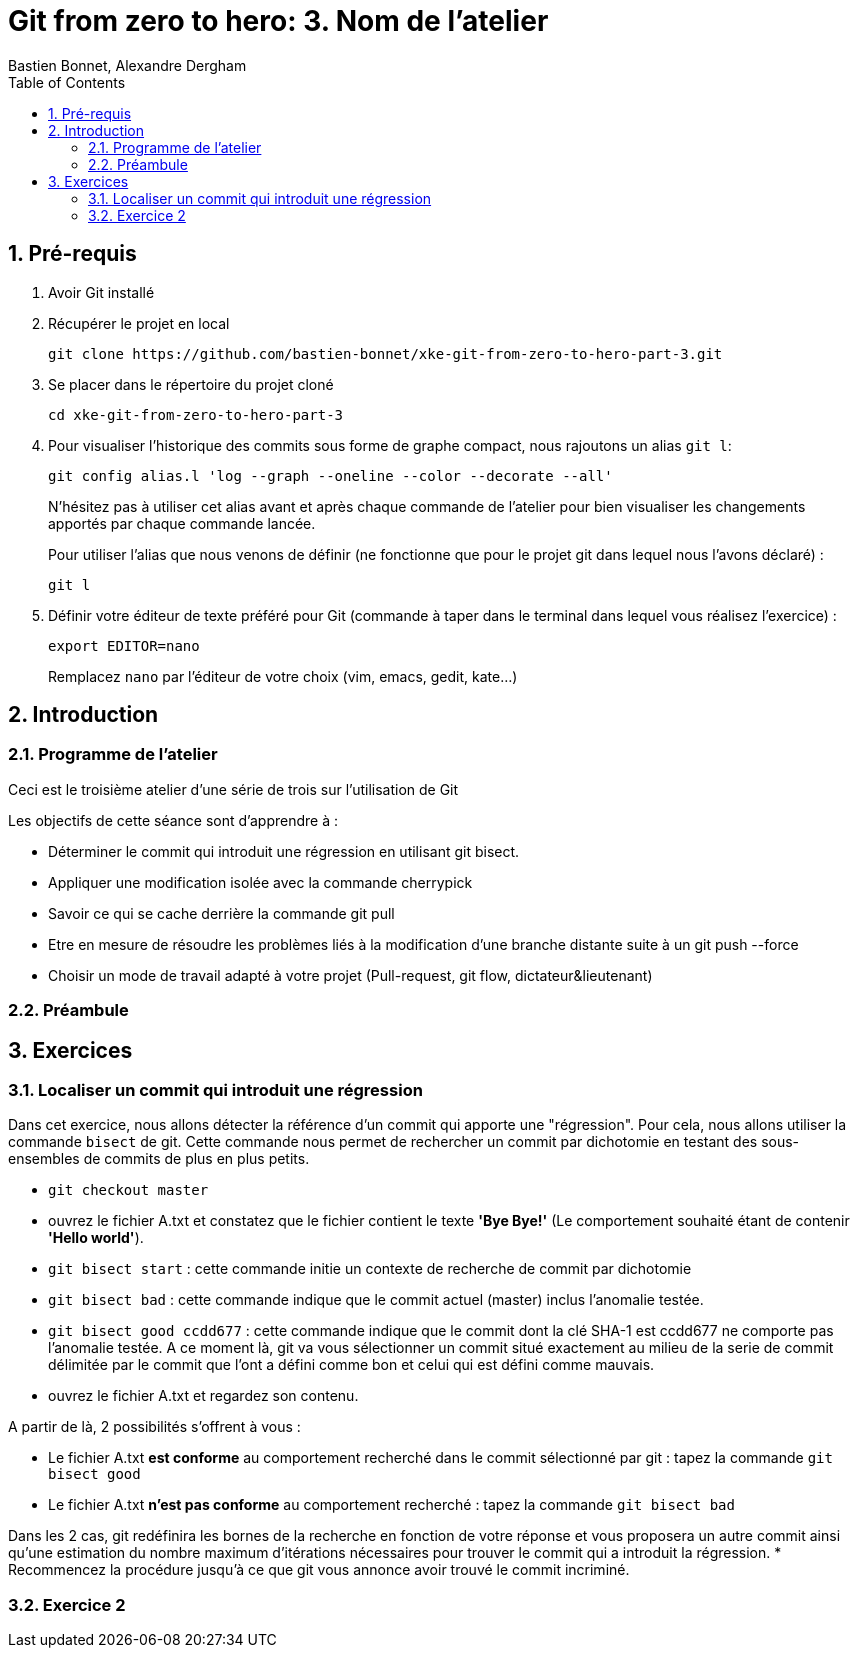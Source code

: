 = Git from zero to hero: 3. Nom de l'atelier
:Author: Bastien Bonnet, Alexandre Dergham
:toc:
:numbered: 1

== Pré-requis

. Avoir Git installé

. Récupérer le projet en local

	git clone https://github.com/bastien-bonnet/xke-git-from-zero-to-hero-part-3.git

. Se placer dans le répertoire du projet cloné

	cd xke-git-from-zero-to-hero-part-3

. Pour visualiser l'historique des commits sous forme de graphe compact, nous rajoutons un alias `git l`:

	git config alias.l 'log --graph --oneline --color --decorate --all'
+
N'hésitez pas à utiliser cet alias avant et après chaque commande de l'atelier pour bien visualiser les changements apportés par chaque commande lancée.
+
Pour utiliser l'alias que nous venons de définir (ne fonctionne que pour le projet git dans lequel nous l'avons déclaré) :

	git l

. Définir votre éditeur de texte préféré pour Git (commande à taper dans le terminal dans lequel vous réalisez l'exercice) :

	export EDITOR=nano
+
Remplacez `nano` par l'éditeur de votre choix (vim, emacs, gedit, kate…)


== Introduction
=== Programme de l'atelier

Ceci est le troisième atelier d'une série de trois sur l'utilisation de Git

Les objectifs de cette séance sont d'apprendre à :

* Déterminer le commit qui introduit une régression en utilisant git bisect.
* Appliquer une modification isolée avec la commande cherrypick
* Savoir ce qui se cache derrière la commande git pull
* Etre en mesure de résoudre les problèmes liés à la modification d'une branche distante suite à un git push --force
* Choisir un mode de travail adapté à votre projet (Pull-request, git flow, dictateur&lieutenant)

=== Préambule

== Exercices

=== Localiser un commit qui introduit une régression
Dans cet exercice, nous allons détecter la référence d'un commit qui apporte une "régression".
Pour cela, nous allons utiliser la commande `bisect` de git.
Cette commande nous permet de rechercher un commit par dichotomie en testant des sous-ensembles de commits de plus en plus petits.

* `git checkout master`
* ouvrez le fichier A.txt et constatez que le fichier contient le texte **'Bye Bye!'** (Le comportement souhaité étant de contenir **'Hello world'**).
* `git bisect start` : cette commande initie un contexte de recherche de commit par dichotomie
* `git bisect bad` : cette commande indique que le commit actuel (master) inclus l'anomalie testée.
* `git bisect good ccdd677` : cette commande indique que le commit dont la clé SHA-1 est ccdd677 ne comporte pas l'anomalie testée. A ce moment là, git va vous sélectionner un commit situé exactement au milieu de la serie de commit délimitée par le commit que l'ont a défini comme bon et celui qui est défini comme mauvais.
* ouvrez le fichier A.txt et regardez son contenu.

A partir de là, 2 possibilités s'offrent à vous :

* Le fichier A.txt **est conforme** au comportement recherché dans le commit sélectionné par git : tapez la commande `git bisect good`
* Le fichier A.txt **n'est pas conforme** au comportement recherché : tapez la commande `git bisect bad`

Dans les 2 cas, git redéfinira les bornes de la recherche en fonction de votre réponse et vous proposera un autre commit ainsi qu'une estimation du nombre maximum d'itérations nécessaires pour trouver le commit qui a introduit la régression.
* Recommencez la procédure jusqu'à ce que git vous annonce avoir trouvé le commit incriminé.

=== Exercice 2
